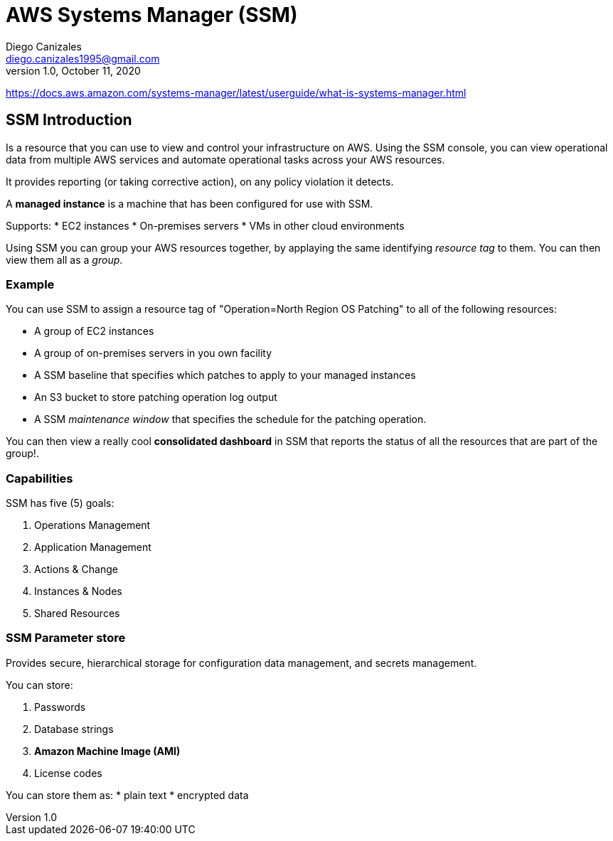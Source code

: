 

= AWS Systems Manager (SSM)
Diego Canizales <diego.canizales1995@gmail.com>
1.0, October 11, 2020

https://docs.aws.amazon.com/systems-manager/latest/userguide/what-is-systems-manager.html

== SSM Introduction

Is a resource that you can use to view and control your infrastructure on AWS. Using the SSM console, you can view operational data from multiple AWS services and automate operational tasks across your AWS resources.

It provides reporting (or taking corrective action), on any policy violation it detects.


A *managed instance* is a machine that has been configured for use with SSM.


Supports:
* EC2 instances
* On-premises servers
* VMs in other cloud environments


Using SSM you can group your AWS resources together, by applaying the same identifying _resource tag_ to them. You can then view them all as a _group_.



=== Example

You can use SSM to assign a resource tag of "Operation=North Region OS Patching" to all of the following resources:

* A group of EC2 instances
* A group of on-premises servers in you own facility
* A SSM baseline that specifies which patches to apply to your managed instances
* An S3 bucket to store patching operation log output
* A SSM _maintenance window_ that specifies the schedule for the patching operation.


You can then view a really cool *consolidated dashboard* in SSM that reports the status of all the resources that are part of the group!.

=== Capabilities

SSM has five (5) goals:

. Operations Management
. Application Management
. Actions & Change
. Instances & Nodes
. Shared Resources


=== SSM Parameter store

Provides secure, hierarchical storage for configuration data management, and secrets management. 

You can store:

. Passwords
. Database strings
. *Amazon Machine Image  (AMI)*
. License codes


You can store them as:
* plain text
* encrypted data

